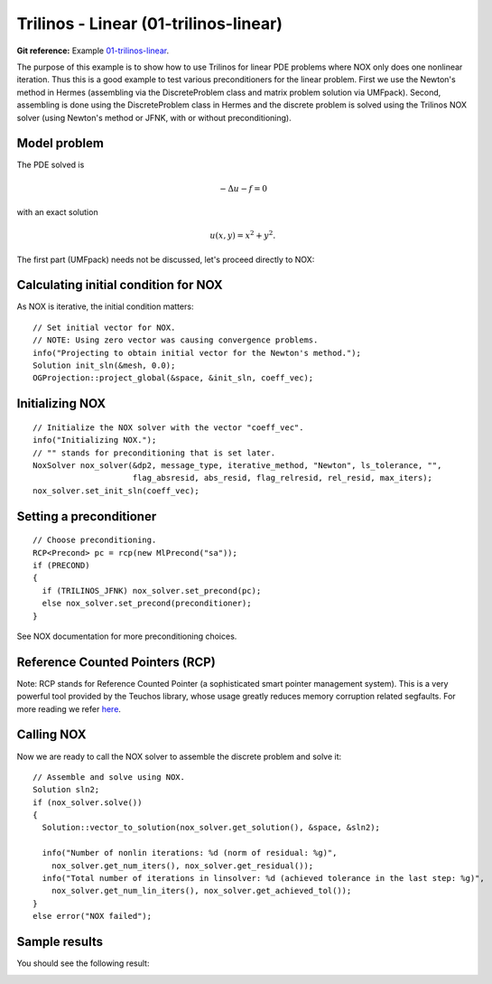Trilinos - Linear (01-trilinos-linear)
--------------------------------------

**Git reference:** Example `01-trilinos-linear 
<http://git.hpfem.org/hermes.git/tree/HEAD:/hermes2d/tutorial/P07-trilinos/01-trilinos-linear>`_.

The purpose of this example is to show how to use Trilinos for linear PDE problems where
NOX only does one nonlinear iteration. Thus this is a good example to test various preconditioners
for the linear problem. First we use the Newton's method in Hermes (assembling via the DiscreteProblem 
class and matrix problem solution via UMFpack). Second, assembling is done using the DiscreteProblem 
class in Hermes and the discrete problem is solved using the Trilinos NOX solver (using Newton's 
method or JFNK, with or without preconditioning).


Model problem
~~~~~~~~~~~~~

The PDE solved is 

.. math::
    -\Delta u - f = 0

with an exact solution 

.. math::
    u(x,y) = x^2 + y^2.

The first part (UMFpack) needs not be discussed, let's proceed directly to NOX: 

Calculating initial condition for NOX
~~~~~~~~~~~~~~~~~~~~~~~~~~~~~~~~~~~~~

As NOX is iterative, the initial condition matters::

    // Set initial vector for NOX.
    // NOTE: Using zero vector was causing convergence problems.
    info("Projecting to obtain initial vector for the Newton's method.");
    Solution init_sln(&mesh, 0.0);
    OGProjection::project_global(&space, &init_sln, coeff_vec);

Initializing NOX
~~~~~~~~~~~~~~~~

::

    // Initialize the NOX solver with the vector "coeff_vec".
    info("Initializing NOX.");
    // "" stands for preconditioning that is set later.
    NoxSolver nox_solver(&dp2, message_type, iterative_method, "Newton", ls_tolerance, "", 
                         flag_absresid, abs_resid, flag_relresid, rel_resid, max_iters);
    nox_solver.set_init_sln(coeff_vec);

Setting a preconditioner
~~~~~~~~~~~~~~~~~~~~~~~~

::

    // Choose preconditioning.
    RCP<Precond> pc = rcp(new MlPrecond("sa"));
    if (PRECOND)
    {
      if (TRILINOS_JFNK) nox_solver.set_precond(pc);
      else nox_solver.set_precond(preconditioner);
    }

See NOX documentation for more preconditioning choices.

Reference Counted Pointers (RCP)
~~~~~~~~~~~~~~~~~~~~~~~~~~~~~~~~

Note: RCP stands for Reference Counted Pointer (a sophisticated smart pointer
management system). This is a very powerful tool provided by the Teuchos library, 
whose usage greatly reduces memory corruption related segfaults. For more reading 
we refer `here <http://trilinos.sandia.gov/packages/docs/r5.0/packages/teuchos/doc/html/group__RefCountPtr__stuff.html>`_.

Calling NOX
~~~~~~~~~~~

Now we are ready to call the NOX solver to assemble the discrete problem and solve it::

    // Assemble and solve using NOX.
    Solution sln2;
    if (nox_solver.solve())
    {
      Solution::vector_to_solution(nox_solver.get_solution(), &space, &sln2);

      info("Number of nonlin iterations: %d (norm of residual: %g)", 
        nox_solver.get_num_iters(), nox_solver.get_residual());
      info("Total number of iterations in linsolver: %d (achieved tolerance in the last step: %g)", 
        nox_solver.get_num_lin_iters(), nox_solver.get_achieved_tol());
    }
    else error("NOX failed");

Sample results
~~~~~~~~~~~~~~

You should see the following result:

.. image:: 01-trilinos-linear/1.png
   :align: center
   :width: 800
   :alt: Sample result
